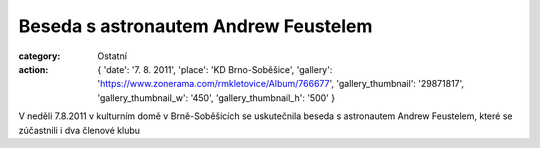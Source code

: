 Beseda s astronautem Andrew Feustelem
#####################################

:category: Ostatní
:action: {
         'date': '7. 8. 2011',
         'place': 'KD Brno-Soběšice',
         'gallery': 'https://www.zonerama.com/rmkletovice/Album/766677',
         'gallery_thumbnail': '29871817',
         'gallery_thumbnail_w': '450',
         'gallery_thumbnail_h': '500'
         }

V neděli 7.8.2011 v kulturním domě v Brně-Soběšicích se uskutečnila beseda s
astronautem Andrew Feustelem, které se zúčastnili i dva členové klubu
